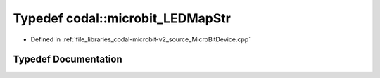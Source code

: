 .. _exhale_typedef_MicroBitDevice_8cpp_1a3a89a267df18144b75ca7ba619ba5112:

Typedef codal::microbit_LEDMapStr
=================================

- Defined in :ref:`file_libraries_codal-microbit-v2_source_MicroBitDevice.cpp`


Typedef Documentation
---------------------


.. doxygentypedef:: codal::microbit_LEDMapStr
